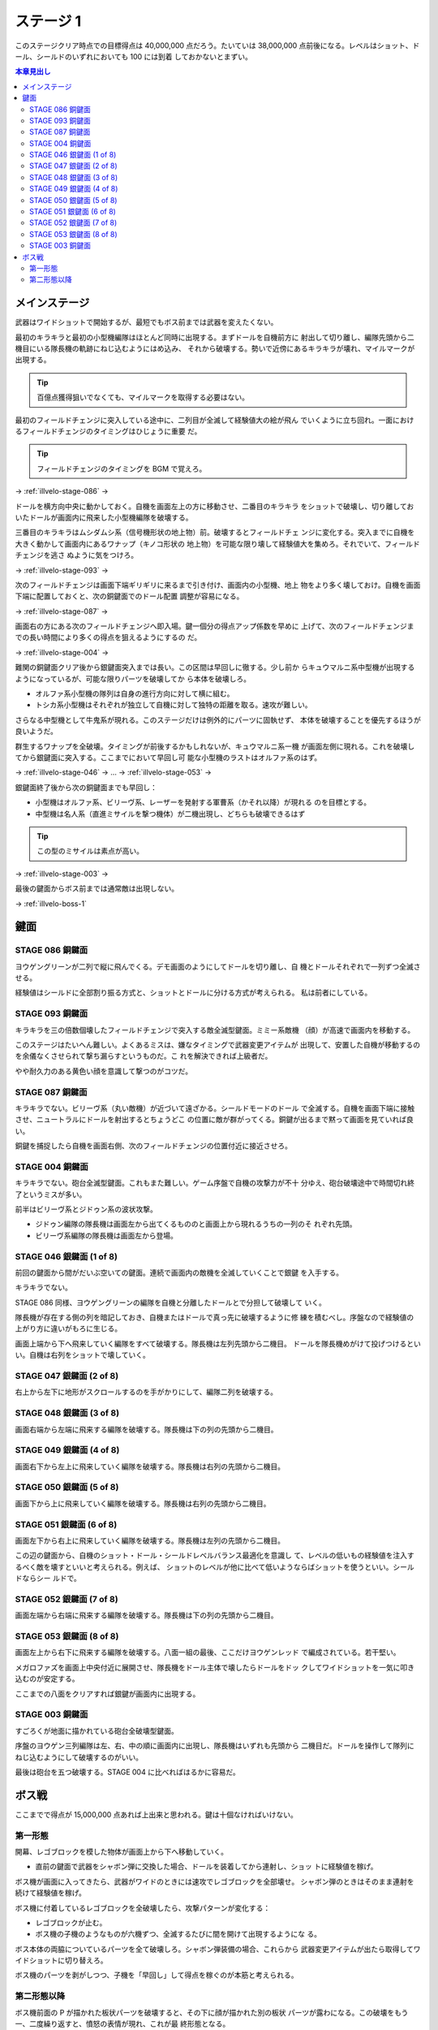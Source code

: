 ======================================================================
ステージ 1
======================================================================

このステージクリア時点での目標得点は 40,000,000 点だろう。たいていは 38,000,000
点前後になる。レベルはショット、ドール、シールドのいずれにおいても 100 には到着
しておかないとまずい。

.. contents:: 本章見出し
   :local:

メインステージ
======================================================================

武器はワイドショットで開始するが、最短でもボス前までは武器を変えたくない。

最初のキラキラと最初の小型機編隊はほとんど同時に出現する。まずドールを自機前方に
射出して切り離し、編隊先頭から二機目にいる隊長機の軌跡にねじ込むようにはめ込み、
それから破壊する。勢いで近傍にあるキラキラが壊れ、マイルマークが出現する。

.. tip::

   百億点獲得狙いでなくても、マイルマークを取得する必要はない。

最初のフィールドチェンジに突入している途中に、二列目が全滅して経験値大の絵が飛ん
でいくように立ち回れ。一面におけるフィールドチェンジのタイミングはひじょうに重要
だ。

.. tip::

   フィールドチェンジのタイミングを BGM で覚えろ。

→ :ref:`illvelo-stage-086` →

ドールを横方向中央に動かしておく。自機を画面左上の方に移動させ、二番目のキラキラ
をショットで破壊し、切り離しておいたドールが画面内に飛来した小型機編隊を破壊する。

三番目のキラキラはムシダムシ系（信号機形状の地上物）前。破壊するとフィールドチェ
ンジに変化する。突入までに自機を大きく動かして画面内にあるワナップ（キノコ形状の
地上物）を可能な限り壊して経験値大を集めろ。それでいて、フィールドチェンジを逃さ
ぬように気をつけろ。

→ :ref:`illvelo-stage-093` →

次のフィールドチェンジは画面下端ギリギリに来るまで引き付け、画面内の小型機、地上
物をより多く壊しておけ。自機を画面下端に配置しておくと、次の銅鍵面でのドール配置
調整が容易になる。

→ :ref:`illvelo-stage-087` →

画面右の方にある次のフィールドチェンジへ即入場。鍵一個分の得点アップ係数を早めに
上げて、次のフィールドチェンジまでの長い時間により多くの得点を狙えるようにするの
だ。

→ :ref:`illvelo-stage-004` →

難関の銅鍵面クリア後から銀鍵面突入までは長い。この区間は早回しに徹する。少し前か
らキュウマルニ系中型機が出現するようになっているが、可能な限りパーツを破壊してか
ら本体を破壊しろ。

* オルファ系小型機の隊列は自身の進行方向に対して横に組む。
* トシカ系小型機はそれぞれが独立して自機に対して独特の距離を取る。速攻が難しい。

さらなる中型機として牛鬼系が現れる。このステージだけは例外的にパーツに固執せず、
本体を破壊することを優先するほうが良いようだ。

.. todo::

   この理由を上手く説明できない。

群生するワナップを全破壊。タイミングが前後するかもしれないが、キュウマルニ系一機
が画面左側に現れる。これを破壊してから銀鍵面に突入する。ここまでにおいて早回し可
能な小型機のラストはオルファ系のはず。

→ :ref:`illvelo-stage-046` → … → :ref:`illvelo-stage-053` →

銀鍵面終了後から次の銅鍵面までも早回し：

* 小型機はオルファ系、ビリーヴ系、レーザーを発射する軍曹系（かそれ以降）が現れる
  のを目標とする。
* 中型機は名人系（直進ミサイルを撃つ機体）が二機出現し、どちらも破壊できるはず

.. tip::

   この型のミサイルは素点が高い。

→ :ref:`illvelo-stage-003` →

最後の鍵面からボス前までは通常敵は出現しない。

→ :ref:`illvelo-boss-1`

鍵面
======================================================================

.. _illvelo-stage-086:

STAGE 086 銅鍵面
----------------------------------------------------------------------

ヨウゲングリーンが二列で縦に飛んでくる。デモ画面のようにしてドールを切り離し、自
機とドールそれぞれで一列ずつ全滅させる。

経験値はシールドに全部割り振る方式と、ショットとドールに分ける方式が考えられる。
私は前者にしている。

.. _illvelo-stage-093:

STAGE 093 銅鍵面
----------------------------------------------------------------------

キラキラを三の倍数個壊したフィールドチェンジで突入する敵全滅型鍵面。ミミー系敵機
（顔）が高速で画面内を移動する。

このステージはたいへん難しい。よくあるミスは、嫌なタイミングで武器変更アイテムが
出現して、安置した自機が移動するのを余儀なくさせられて撃ち漏らすというものだ。こ
れを解決できれば上級者だ。

やや耐久力のある黄色い顔を意識して撃つのがコツだ。

.. _illvelo-stage-087:

STAGE 087 銅鍵面
----------------------------------------------------------------------

キラキラでない。ビリーヴ系（丸い敵機）が近づいて遠ざかる。シールドモードのドール
で全滅する。自機を画面下端に接触させ、ニュートラルにドールを射出するとちょうどこ
の位置に敵が群がってくる。銅鍵が出るまで黙って画面を見ていれば良い。

銅鍵を捕捉したら自機を画面右側、次のフィールドチェンジの位置付近に接近させろ。

.. _illvelo-stage-004:

STAGE 004 銅鍵面
----------------------------------------------------------------------

キラキラでない。砲台全滅型鍵面。これもまた難しい。ゲーム序盤で自機の攻撃力が不十
分ゆえ、砲台破壊途中で時間切れ終了というミスが多い。

前半はビリーヴ系とジドゥン系の波状攻撃。

* ジドゥン編隊の隊長機は画面左から出てくるもののと画面上から現れるうちの一列のそ
  れぞれ先頭。
* ビリーヴ系編隊の隊長機は画面左から登場。

.. _illvelo-stage-046:

STAGE 046 銀鍵面 (1 of 8)
----------------------------------------------------------------------

前回の鍵面から間がだいぶ空いての鍵面。連続で画面内の敵機を全滅していくことで銀鍵
を入手する。

キラキラでない。

STAGE 086 同様、ヨウゲングリーンの編隊を自機と分離したドールとで分担して破壊して
いく。

隊長機が存在する側の列を暗記しておき、自機またはドールで真っ先に破壊するように修
練を積むべし。序盤なので経験値の上がり方に違いがもろに生じる。

画面上端から下へ飛来していく編隊をすべて破壊する。隊長機は左列先頭から二機目。
ドールを隊長機めがけて投げつけるといい。自機は右列をショットで壊していく。

STAGE 047 銀鍵面 (2 of 8)
----------------------------------------------------------------------

右上から左下に地形がスクロールするのを手がかりにして、編隊二列を破壊する。

STAGE 048 銀鍵面 (3 of 8)
----------------------------------------------------------------------

画面右端から左端に飛来する編隊を破壊する。隊長機は下の列の先頭から二機目。

STAGE 049 銀鍵面 (4 of 8)
----------------------------------------------------------------------

画面右下から左上に飛来していく編隊を破壊する。隊長機は右列の先頭から二機目。

STAGE 050 銀鍵面 (5 of 8)
----------------------------------------------------------------------

画面下から上に飛来していく編隊を破壊する。隊長機は右列の先頭から二機目。

STAGE 051 銀鍵面 (6 of 8)
----------------------------------------------------------------------

画面左下から右上に飛来していく編隊を破壊する。隊長機は左列の先頭から二機目。

この辺の鍵面から、自機のショット・ドール・シールドレベルバランス最適化を意識し
て、レベルの低いもの経験値を注入するべく敵を壊すといいと考えられる。例えば、
ショットのレベルが他に比べて低いようならばショットを使うといい。シールドならシー
ルドで。

STAGE 052 銀鍵面 (7 of 8)
----------------------------------------------------------------------

画面左端から右端に飛来する編隊を破壊する。隊長機は下の列の先頭から二機目。

.. _illvelo-stage-053:

STAGE 053 銀鍵面 (8 of 8)
----------------------------------------------------------------------

画面左上から右下に飛来する編隊を破壊する。八面一組の最後、ここだけヨウゲンレッド
で編成されている。若干堅い。

メガロファズを画面上中央付近に展開させ、隊長機をドール主体で壊したらドールをドッ
クしてワイドショットを一気に叩き込むのが安定する。

ここまでの八面をクリアすれば銀鍵が画面内に出現する。

.. _illvelo-stage-003:

STAGE 003 銅鍵面
----------------------------------------------------------------------

すごろくが地面に描かれている砲台全破壊型鍵面。

序盤のヨウゲン三列編隊は左、右、中の順に画面内に出現し、隊長機はいずれも先頭から
二機目だ。ドールを操作して隊列にねじ込むようにして破壊するのがいい。

最後は砲台を五つ破壊する。STAGE 004 に比べればはるかに容易だ。

.. _illvelo-boss-1:

ボス戦
======================================================================

ここまでで得点が 15,000,000 点あれば上出来と思われる。鍵は十個なければいけない。

.. todo::

   * ボス破壊直前のレベルそれぞれ
   * ボス破壊直後のレベルそれぞれ

第一形態
----------------------------------------------------------------------

開幕、レゴブロックを模した物体が画面上から下へ移動していく。

* 直前の鍵面で武器をシャボン弾に交換した場合、ドールを装着してから連射し、ショッ
  トに経験値を稼げ。

ボス機が画面に入ってきたら、武器がワイドのときには速攻でレゴブロックを全部壊せ。
シャボン弾のときはそのまま連射を続けて経験値を稼げ。

ボス機に付着しているレゴブロックを全破壊したら、攻撃パターンが変化する：

* レゴブロックが止む。
* ボス機の子機のようなものが六機ずつ、全滅するたびに間を開けて出現するようにな
  る。

ボス本体の両脇についているパーツを全て破壊しろ。シャボン弾装備の場合、これらから
武器変更アイテムが出たら取得してワイドショットに切り替えろ。

ボス機のパーツを剥がしつつ、子機を「早回し」して得点を稼ぐのが本筋と考えられる。

第二形態以降
----------------------------------------------------------------------

ボス機前面の P が描かれた板状パーツを破壊すると、その下に顔が描かれた別の板状
パーツが露わになる。この破壊をもう一、二度繰り返すと、憤怒の表情が現れ、これが最
終形態となる。

ここでも子機をなるべく破壊しろ。

.. tip::

   * 四隅のネジのようなパーツを、本体を撃破しないように全て破壊する。
   * 本体パーツから直進ミサイルが発射される。この型のミサイルは素点が高いような
     ので、ゲーム全編で意識したい。
